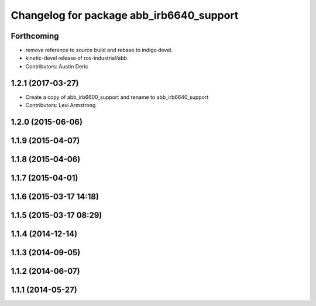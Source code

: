 ^^^^^^^^^^^^^^^^^^^^^^^^^^^^^^^^^^^^^^^^^
Changelog for package abb_irb6640_support
^^^^^^^^^^^^^^^^^^^^^^^^^^^^^^^^^^^^^^^^^

Forthcoming
-----------
* remove reference to source build and rebase to indigo devel.
* kinetic-devel release of ros-industrial/abb
* Contributors: Austin Deric

1.2.1 (2017-03-27)
------------------
* Create a copy of abb_irb6600_support and rename to abb_irb6640_support
* Contributors: Levi Armstrong

1.2.0 (2015-06-06)
------------------

1.1.9 (2015-04-07)
------------------

1.1.8 (2015-04-06)
------------------

1.1.7 (2015-04-01)
------------------

1.1.6 (2015-03-17 14:18)
------------------------

1.1.5 (2015-03-17 08:29)
------------------------

1.1.4 (2014-12-14)
------------------

1.1.3 (2014-09-05)
------------------

1.1.2 (2014-06-07)
------------------

1.1.1 (2014-05-27)
------------------
